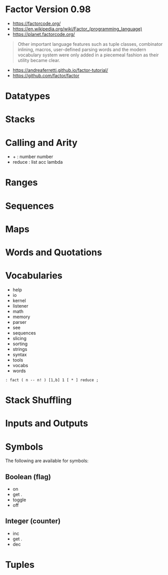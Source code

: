 * Factor Version 0.98

- https://factorcode.org/
- https://en.wikipedia.org/wiki/Factor_(programming_language)
- https://planet.factorcode.org/

#+begin_quote
Other important language features such as tuple classes, combinator inlining, macros, user-defined parsing words and the modern vocabulary system were only added in a piecemeal fashion as their utility became clear.

#+end_quote

- https://andreaferretti.github.io/factor-tutorial/
- https://github.com/factor/factor

* Datatypes

* Stacks

* Calling and Arity

- + : number number
- reduce : list acc lambda

* Ranges

* Sequences

* Maps

* Words and Quotations

* Vocabularies

- help
- io
- kernel
- listener
- math
- memory
- parser
- see
- sequences
- slicing
- sorting
- strings
- syntax
- tools
- vocabs
- words

#+begin_src forth
: fact ( n -- n! ) [1,b] 1 [ * ] reduce ;
#+end_src

* Stack Shuffling
* Inputs and Outputs

* Symbols
The following are available for symbols:

** Boolean (flag)

- on
- get .
- toggle
- off

** Integer (counter)

- inc
- get .
- dec

* Tuples
